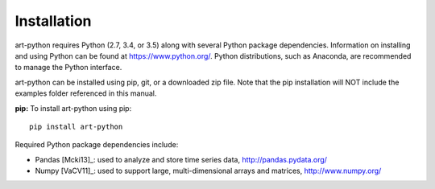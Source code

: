 Installation
============

art-python requires Python (2.7, 3.4, or 3.5) along with several Python package dependencies. 
Information on installing and using Python can be found at https://www.python.org/. 
Python distributions, such as Anaconda, are recommended to manage the Python interface. 

art-python can be installed using pip, git, or a downloaded zip file. Note that the pip 
installation will NOT include the examples folder referenced in this manual.

**pip:** To install art-python using pip::

	pip install art-python 
	
Required Python package dependencies include:

* Pandas [Mcki13]_: used to analyze and store time series data, 
  http://pandas.pydata.org/
* Numpy [VaCV11]_: used to support large, multi-dimensional arrays and matrices, 
  http://www.numpy.org/